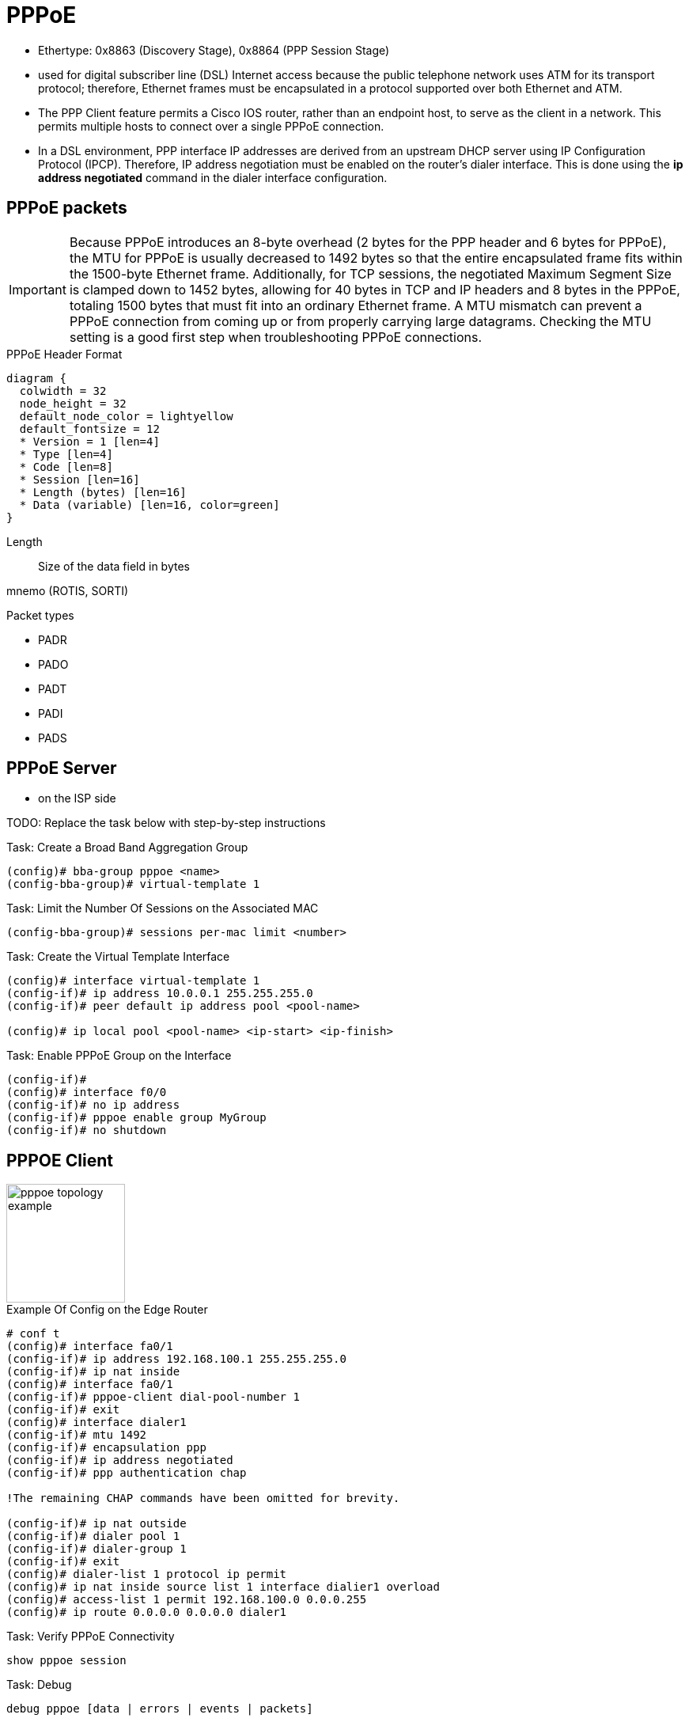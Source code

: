 = PPPoE


- Ethertype:	0x8863 (Discovery Stage), 0x8864 (PPP Session Stage)

- used for digital subscriber line (DSL) Internet access
because the public telephone network uses ATM for its transport protocol;
therefore, Ethernet frames must be encapsulated in a protocol supported over both Ethernet and ATM.

- The PPP Client feature permits a Cisco IOS router, rather than an endpoint host, to serve as the client in a network.
This permits multiple hosts to connect over a single PPPoE connection.

- In a DSL environment, PPP interface IP addresses are derived from an upstream DHCP server
using IP Configuration Protocol (IPCP). Therefore, IP address negotiation must be enabled on the
router’s dialer interface. This is done using the *ip address negotiated* command in the dialer
interface configuration.



== PPPoE packets

[IMPORTANT]
====
Because PPPoE introduces an 8-byte overhead (2 bytes for the PPP header and 6
bytes for PPPoE), the MTU for PPPoE is usually decreased to 1492 bytes so
that the entire encapsulated frame fits within the 1500-byte Ethernet frame.
Additionally, for TCP sessions, the negotiated Maximum Segment Size is
clamped down to 1452 bytes, allowing for 40 bytes in TCP and IP headers and 8
bytes in the PPPoE, totaling 1500 bytes that must fit into an ordinary
Ethernet frame. A MTU mismatch can prevent a
PPPoE connection from coming up or from properly carrying large datagrams.
Checking the MTU setting is a good first step when troubleshooting PPPoE connections.
====

.PPPoE Header Format
[packetdiag, target="pppoe-packet-format",size=200]
----
diagram {
  colwidth = 32
  node_height = 32
  default_node_color = lightyellow
  default_fontsize = 12
  * Version = 1 [len=4]
  * Type [len=4]
  * Code [len=8]
  * Session [len=16]
  * Length (bytes) [len=16]
  * Data (variable) [len=16, color=green]
}
----





Length:: Size of the data field in bytes

mnemo (ROTIS, SORTI)

.Packet types
 - PADR
 - PADO
 - PADT
 - PADI
 - PADS


== PPPoE Server

- on the ISP side

TODO: Replace the task below with step-by-step instructions

.Task: Create a Broad Band Aggregation Group
----
(config)# bba-group pppoe <name>
(config-bba-group)# virtual-template 1
----

.Task: Limit the Number Of Sessions on the Associated MAC
----
(config-bba-group)# sessions per-mac limit <number>
----

.Task: Create the Virtual Template Interface
----
(config)# interface virtual-template 1
(config-if)# ip address 10.0.0.1 255.255.255.0
(config-if)# peer default ip address pool <pool-name>

(config)# ip local pool <pool-name> <ip-start> <ip-finish>
----


.Task: Enable PPPoE Group on the Interface
----
(config-if)#
(config)# interface f0/0
(config-if)# no ip address
(config-if)# pppoe enable group MyGroup
(config-if)# no shutdown
----



== PPPOE Client

image::pppoe-topology-example.png[height=150]

.Example Of Config on the Edge Router
----
# conf t
(config)# interface fa0/1
(config-if)# ip address 192.168.100.1 255.255.255.0
(config-if)# ip nat inside
(config)# interface fa0/1
(config-if)# pppoe-client dial-pool-number 1
(config-if)# exit
(config)# interface dialer1
(config-if)# mtu 1492
(config-if)# encapsulation ppp
(config-if)# ip address negotiated
(config-if)# ppp authentication chap

!The remaining CHAP commands have been omitted for brevity.

(config-if)# ip nat outside
(config-if)# dialer pool 1
(config-if)# dialer-group 1
(config-if)# exit
(config)# dialer-list 1 protocol ip permit
(config)# ip nat inside source list 1 interface dialier1 overload
(config)# access-list 1 permit 192.168.100.0 0.0.0.255
(config)# ip route 0.0.0.0 0.0.0.0 dialer1
----

.Task: Verify PPPoE Connectivity
----
show pppoe session
----

.Task: Debug
----
debug pppoe [data | errors | events | packets]
----

== PPPoE Authentication

TODO: Add section from configuration guides



